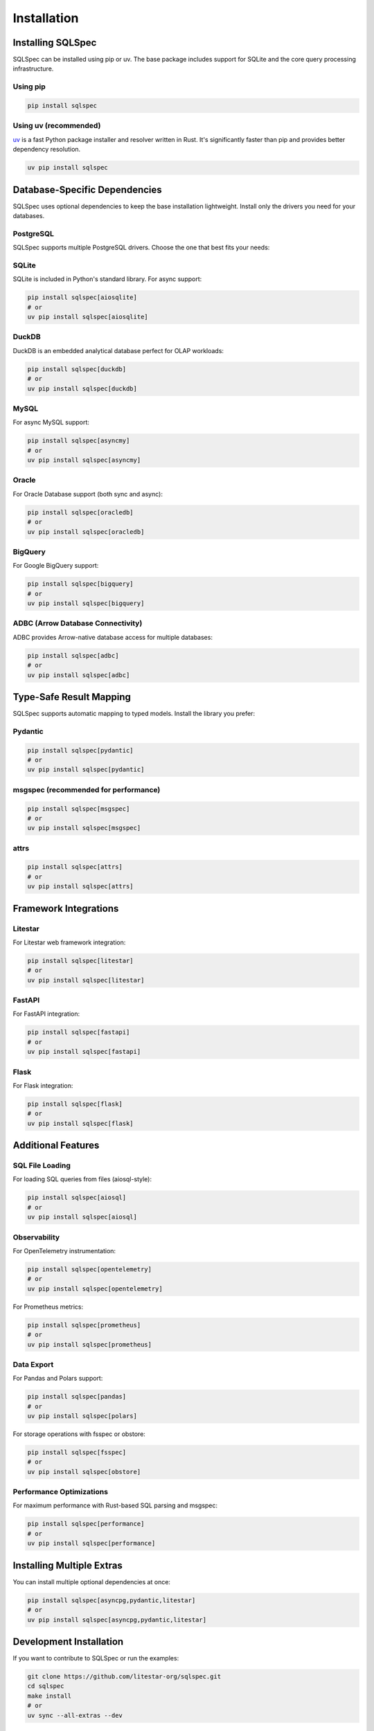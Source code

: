 ============
Installation
============

Installing SQLSpec
------------------

SQLSpec can be installed using pip or uv. The base package includes support for SQLite and the core query processing infrastructure.

Using pip
^^^^^^^^^

.. code-block:: bash

    pip install sqlspec

Using uv (recommended)
^^^^^^^^^^^^^^^^^^^^^^

`uv <https://docs.astral.sh/uv/>`_ is a fast Python package installer and resolver written in Rust. It's significantly faster than pip and provides better dependency resolution.

.. code-block:: bash

    uv pip install sqlspec

Database-Specific Dependencies
-------------------------------

SQLSpec uses optional dependencies to keep the base installation lightweight. Install only the drivers you need for your databases.

PostgreSQL
^^^^^^^^^^

SQLSpec supports multiple PostgreSQL drivers. Choose the one that best fits your needs:

.. tab-set::

    .. tab-item:: asyncpg (recommended for async)

        Fast, async-native PostgreSQL driver with connection pooling.

        .. code-block:: bash

            pip install sqlspec[asyncpg]
            # or
            uv pip install sqlspec[asyncpg]

    .. tab-item:: psycopg (sync and async)

        Modern PostgreSQL adapter with both sync and async support.

        .. code-block:: bash

            pip install sqlspec[psycopg]
            # or
            uv pip install sqlspec[psycopg]

    .. tab-item:: psqlpy (high-performance async)

        High-performance async PostgreSQL driver built with Rust.

        .. code-block:: bash

            pip install sqlspec[psqlpy]
            # or
            uv pip install sqlspec[psqlpy]

SQLite
^^^^^^

SQLite is included in Python's standard library. For async support:

.. code-block:: bash

    pip install sqlspec[aiosqlite]
    # or
    uv pip install sqlspec[aiosqlite]

DuckDB
^^^^^^

DuckDB is an embedded analytical database perfect for OLAP workloads:

.. code-block:: bash

    pip install sqlspec[duckdb]
    # or
    uv pip install sqlspec[duckdb]

MySQL
^^^^^

For async MySQL support:

.. code-block:: bash

    pip install sqlspec[asyncmy]
    # or
    uv pip install sqlspec[asyncmy]

Oracle
^^^^^^

For Oracle Database support (both sync and async):

.. code-block:: bash

    pip install sqlspec[oracledb]
    # or
    uv pip install sqlspec[oracledb]

BigQuery
^^^^^^^^

For Google BigQuery support:

.. code-block:: bash

    pip install sqlspec[bigquery]
    # or
    uv pip install sqlspec[bigquery]

ADBC (Arrow Database Connectivity)
^^^^^^^^^^^^^^^^^^^^^^^^^^^^^^^^^^^

ADBC provides Arrow-native database access for multiple databases:

.. code-block:: bash

    pip install sqlspec[adbc]
    # or
    uv pip install sqlspec[adbc]

Type-Safe Result Mapping
-------------------------

SQLSpec supports automatic mapping to typed models. Install the library you prefer:

Pydantic
^^^^^^^^

.. code-block:: bash

    pip install sqlspec[pydantic]
    # or
    uv pip install sqlspec[pydantic]

msgspec (recommended for performance)
^^^^^^^^^^^^^^^^^^^^^^^^^^^^^^^^^^^^^^

.. code-block:: bash

    pip install sqlspec[msgspec]
    # or
    uv pip install sqlspec[msgspec]

attrs
^^^^^

.. code-block:: bash

    pip install sqlspec[attrs]
    # or
    uv pip install sqlspec[attrs]

Framework Integrations
----------------------

Litestar
^^^^^^^^

For Litestar web framework integration:

.. code-block:: bash

    pip install sqlspec[litestar]
    # or
    uv pip install sqlspec[litestar]

FastAPI
^^^^^^^

For FastAPI integration:

.. code-block:: bash

    pip install sqlspec[fastapi]
    # or
    uv pip install sqlspec[fastapi]

Flask
^^^^^

For Flask integration:

.. code-block:: bash

    pip install sqlspec[flask]
    # or
    uv pip install sqlspec[flask]

Additional Features
-------------------

SQL File Loading
^^^^^^^^^^^^^^^^

For loading SQL queries from files (aiosql-style):

.. code-block:: bash

    pip install sqlspec[aiosql]
    # or
    uv pip install sqlspec[aiosql]

Observability
^^^^^^^^^^^^^

For OpenTelemetry instrumentation:

.. code-block:: bash

    pip install sqlspec[opentelemetry]
    # or
    uv pip install sqlspec[opentelemetry]

For Prometheus metrics:

.. code-block:: bash

    pip install sqlspec[prometheus]
    # or
    uv pip install sqlspec[prometheus]

Data Export
^^^^^^^^^^^

For Pandas and Polars support:

.. code-block:: bash

    pip install sqlspec[pandas]
    # or
    uv pip install sqlspec[polars]

For storage operations with fsspec or obstore:

.. code-block:: bash

    pip install sqlspec[fsspec]
    # or
    uv pip install sqlspec[obstore]

Performance Optimizations
^^^^^^^^^^^^^^^^^^^^^^^^^

For maximum performance with Rust-based SQL parsing and msgspec:

.. code-block:: bash

    pip install sqlspec[performance]
    # or
    uv pip install sqlspec[performance]

Installing Multiple Extras
---------------------------

You can install multiple optional dependencies at once:

.. code-block:: bash

    pip install sqlspec[asyncpg,pydantic,litestar]
    # or
    uv pip install sqlspec[asyncpg,pydantic,litestar]

Development Installation
------------------------

If you want to contribute to SQLSpec or run the examples:

.. code-block:: bash

    git clone https://github.com/litestar-org/sqlspec.git
    cd sqlspec
    make install
    # or
    uv sync --all-extras --dev

Next Steps
----------

Now that SQLSpec is installed, head over to the :doc:`quickstart` to run your first query!
